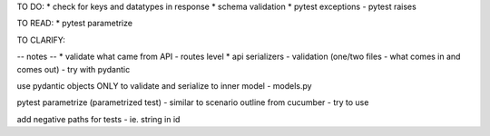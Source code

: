 TO DO:
* check for keys and datatypes in response
* schema validation
* pytest exceptions - pytest raises

TO READ:
* pytest parametrize

TO CLARIFY:


-- notes --
* validate what came from API - routes level
* api serializers - validation (one/two files - what comes in and comes out) - try with pydantic

use pydantic objects ONLY to validate and serialize to inner model - models.py

pytest parametrize (parametrized test) - similar to scenario outline from cucumber - try to use

add negative paths for tests - ie. string in id
